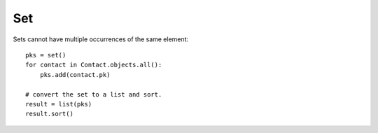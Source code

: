 Set
***

.. highlight:: python

Sets cannot have multiple occurrences of the same element::

  pks = set()
  for contact in Contact.objects.all():
      pks.add(contact.pk)

  # convert the set to a list and sort.
  result = list(pks)
  result.sort()
